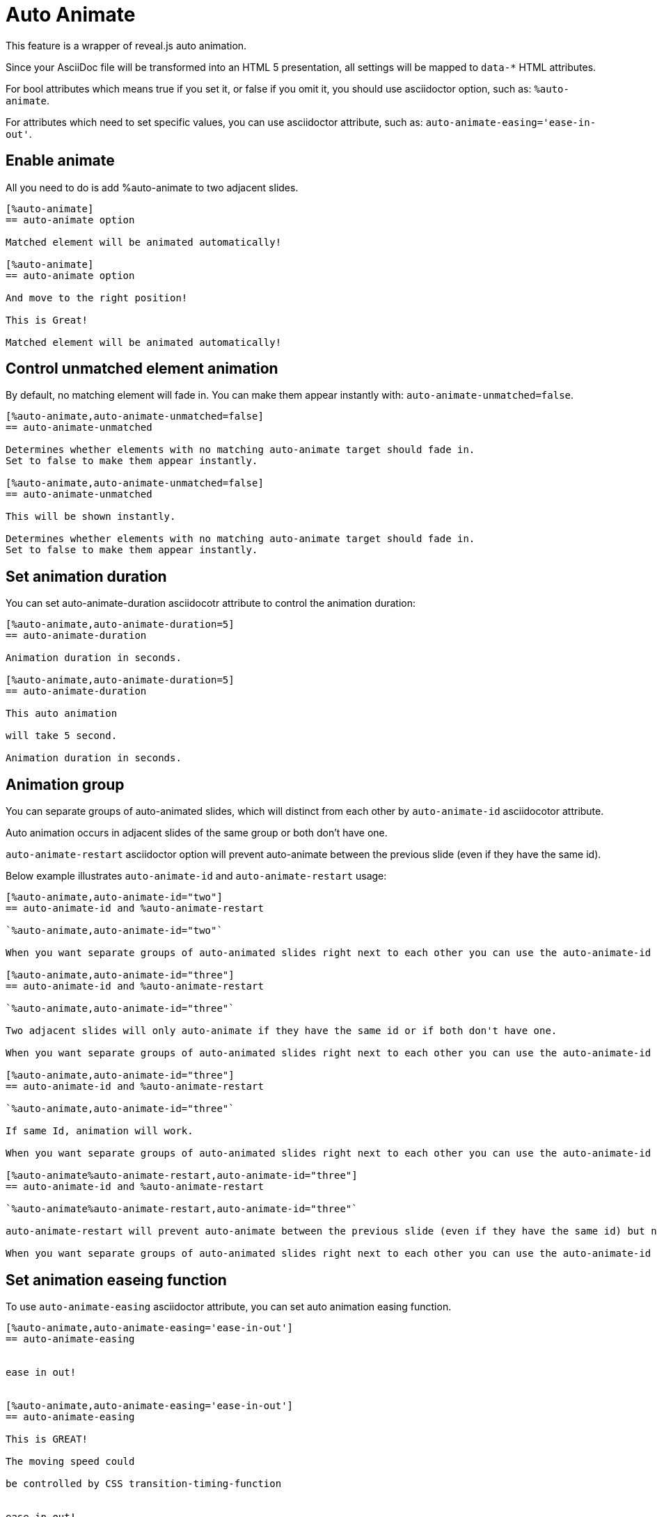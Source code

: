 = Auto Animate

This feature is a wrapper of reveal.js auto animation.

Since your AsciiDoc file will be transformed into an HTML 5 presentation, 
all settings will be mapped to `data-*` HTML attributes.

For bool attributes which means true if you set it, or false if you omit it,
you should use asciidoctor option, such as: `%auto-animate`.

For attributes which need to set specific values, you can use asciidoctor attribute,
such as: `auto-animate-easing='ease-in-out'`.

== Enable animate

All you need to do is add %auto-animate to two adjacent slides.

----
[%auto-animate]
== auto-animate option

Matched element will be animated automatically!

[%auto-animate]
== auto-animate option

And move to the right position!

This is Great!

Matched element will be animated automatically!
----

== Control unmatched element animation

By default, no matching element will fade in.
You can make them appear instantly with: `auto-animate-unmatched=false`.

----
[%auto-animate,auto-animate-unmatched=false]
== auto-animate-unmatched

Determines whether elements with no matching auto-animate target should fade in. 
Set to false to make them appear instantly.

[%auto-animate,auto-animate-unmatched=false]
== auto-animate-unmatched

This will be shown instantly.

Determines whether elements with no matching auto-animate target should fade in. 
Set to false to make them appear instantly.
----

== Set animation duration

You can set auto-animate-duration asciidocotr attribute to control the animation duration:

----
[%auto-animate,auto-animate-duration=5]
== auto-animate-duration

Animation duration in seconds.

[%auto-animate,auto-animate-duration=5]
== auto-animate-duration

This auto animation 

will take 5 second.

Animation duration in seconds.
----

== Animation group

You can separate groups of auto-animated slides, which will distinct from each other by `auto-animate-id` asciidocotor attribute.

Auto animation occurs in adjacent slides of the same group or both don't have one.

`auto-animate-restart` asciidoctor option will prevent auto-animate between the previous slide (even if they have the same id).

Below example illustrates `auto-animate-id` and `auto-animate-restart` usage:

----
[%auto-animate,auto-animate-id="two"]
== auto-animate-id and %auto-animate-restart

`%auto-animate,auto-animate-id="two"`

When you want separate groups of auto-animated slides right next to each other you can use the auto-animate-id and auto-animate-restart attributes.

[%auto-animate,auto-animate-id="three"]
== auto-animate-id and %auto-animate-restart

`%auto-animate,auto-animate-id="three"`

Two adjacent slides will only auto-animate if they have the same id or if both don't have one.

When you want separate groups of auto-animated slides right next to each other you can use the auto-animate-id and auto-animate-restart attributes.

[%auto-animate,auto-animate-id="three"]
== auto-animate-id and %auto-animate-restart

`%auto-animate,auto-animate-id="three"`

If same Id, animation will work.

When you want separate groups of auto-animated slides right next to each other you can use the auto-animate-id and auto-animate-restart attributes.

[%auto-animate%auto-animate-restart,auto-animate-id="three"]
== auto-animate-id and %auto-animate-restart

`%auto-animate%auto-animate-restart,auto-animate-id="three"`

auto-animate-restart will prevent auto-animate between the previous slide (even if they have the same id) but not between it and the next slide.

When you want separate groups of auto-animated slides right next to each other you can use the auto-animate-id and auto-animate-restart attributes.
----

== Set animation easeing function

To use `auto-animate-easing` asciidoctor attribute, you can set
auto animation easing function.

----
[%auto-animate,auto-animate-easing='ease-in-out']
== auto-animate-easing


ease in out!


[%auto-animate,auto-animate-easing='ease-in-out']
== auto-animate-easing

This is GREAT!

The moving speed could

be controlled by CSS transition-timing-function


ease in out!
----






